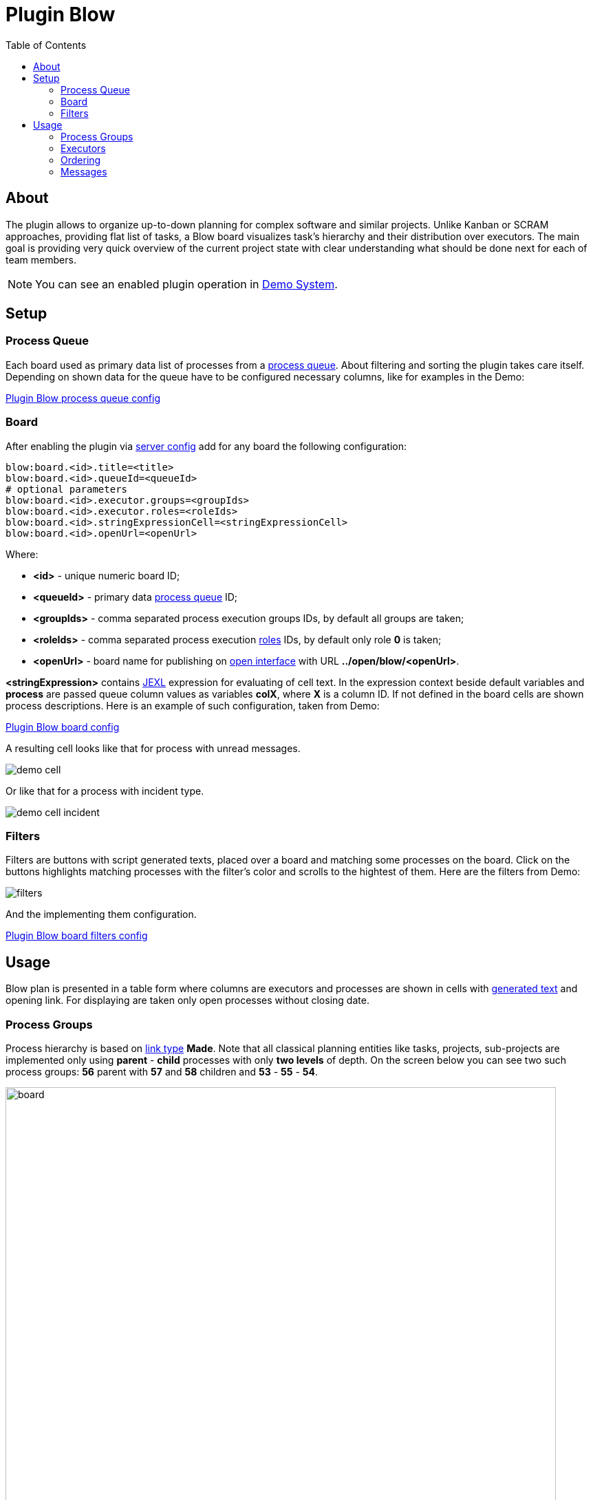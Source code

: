 =  Plugin Blow
:toc:
:toclevels: 4

[[about]]
== About
The plugin allows to organize up-to-down planning for complex software and similar projects.
Unlike Kanban or SCRAM approaches, providing flat list of tasks, a Blow board visualizes task's hierarchy and their distribution over executors.
The main goal is providing very quick overview of the current project state with clear understanding what should be done next for each of team members.

NOTE: You can see an enabled plugin operation in <<../../../kernel/install.adoc#demo, Demo System>>.

[[setup]]
== Setup

[[setup-queue]]
=== Process Queue
Each board used as primary data list of processes from a <<../../../kernel/process/queue.adoc#, process queue>>.
About filtering and sorting the plugin takes care itself.
Depending on shown data for the queue have to be configured necessary columns, like for examples in the Demo:

[snippet, from="column.1", to=".yyyy"]
link:../../../../itest/org/bgerp/itest/plugin/pln/blow/BlowTest.process.queue.config.txt[Plugin Blow process queue config]

[[setup-board]]
=== Board
After enabling the plugin via <<../../../kernel/setup.adoc#config-plugin, server config>> add for any board the following configuration:

[source]
----
blow:board.<id>.title=<title>
blow:board.<id>.queueId=<queueId>
# optional parameters
blow:board.<id>.executor.groups=<groupIds>
blow:board.<id>.executor.roles=<roleIds>
blow:board.<id>.stringExpressionCell=<stringExpressionCell>
blow:board.<id>.openUrl=<openUrl>
----

Where:
[square]
* *<id>* - unique numeric board ID;
* *<queueId>* - primary data <<#setup-queue, process queue>> ID;
* *<groupIds>* - comma separated process execution groups IDs, by default all groups are taken;
* *<roleIds>* - comma separated process execution <<../../../kernel/process/index.adoc#executor, roles>> IDs, by default only role *0* is taken;
* *<openUrl>* - board name for publishing on <<../../../kernel/interface.adoc#open, open interface>> with URL  *../open/blow/<openUrl>*.

*<stringExpression>* contains <<../../../kernel/extension.adoc#jexl, JEXL>> expression for evaluating of cell text.
In the expression context beside default variables and *process* are passed queue column values as variables *colX*, where *X* is a column ID.
If not defined in the board cells are shown process descriptions. Here is an example of such configuration, taken from Demo:

[snippet, from="blow:board.1.str", to="END"]
link:../../../../itest/org/bgerp/itest/plugin/pln/blow/BlowTest.config.txt#L4-L27[Plugin Blow board config]

A resulting cell looks like that for process with unread messages.

image::_res/demo_cell.png[]

Or like that for a process with incident type.

image::_res/demo_cell_incident.png[]

[[setup-board-filter]]
=== Filters
Filters are buttons with script generated texts, placed over a board and matching some processes on the board.
Click on the buttons highlights matching processes with the filter's color and scrolls to the hightest of them.
Here are the filters from Demo:

image::_res/filters.png[]

And the implementing them configuration.

[snippet, from="blow:board.1.fil", to="END"]
link:../../../../itest/org/bgerp/itest/plugin/pln/blow/BlowTest.config.txt#L35-L57[Plugin Blow board filters config]

[[usage]]
== Usage
Blow plan is presented in a table form where columns are executors and processes
are shown in cells with <<#setup-board, generated text>> and opening link.
For displaying are taken only open processes without closing date.

[[usage-process-groups]]
=== Process Groups
Process hierarchy is based on <<../../../kernel/process/index.adoc#linked-process, link type>> *Made*.
Note that all classical planning entities like tasks, projects, sub-projects are implemented only using
*parent* - *child* processes with only *two levels* of depth. On the screen below you can see two such process groups:
*56* parent with *57* and *58* children and *53* - *55* - *54*.

image::_res/board.png[width="800px"]

Moving mouse over highlights the process group under cursor.
Using mouse drag-and-drop child processes can be moved to other groups.
On the screens below the *58* child process is being moved to *53* parent.

image::_res/move_58.png[width="800px"]

After that the planning board has the following view.

image::_res/move_58_after.png[width="800px"]

The same action can be performed used right-click popup menu with
items *Cut* and *Paste* there. That way is especially good for large boards.

image::_res/move_58_cut.png[width="800px"]

Another possible operation after *Cut* would be *Merge*, allowing to concatenate all messages from a cut process to the target one.
It can be used for joining processes with same functionality, going to be done at once.

Independent processes are shown under fake *NO GROUP* parent and behave in general like all other groups.
Child processes can be moved from and to it using drag-and-drop or *Cut* - *Paste* menu items from right click popup menu.
There is also available separated *Make independent* item, allowing a quick way to make child processes independent, placed in *NO GROUP*.

The last still not described here right-click menu item is *Clone process*, it makes duplicate of a clicked process with same type, description,
but without messages.

[[usage-executors]]
=== Executors
Processes with no or many executers are shown for the full table width.
Such processes are meant as unassigned, if a parent process has at least one unassigned child process,
the parent is also treated like unassigned.

[[usage-ordering]]
=== Ordering
For process group sorting are used the following criteria, as an example you can use the previous screen:
[square]
* the more *priority* is higher: processes 60 - 56 - 59 / 53;
* *unassigned* is higher than assigned;
* further *status* is higher than earlier;
* *parent* process is higher than independent or child.

The idea behind the rules is showing the next doing processes on the board's top.

[[usage-messages]]
=== Messages
Unlike in other planning tools process is not the smallest unit of work that can be done.
You shouldn't create a new process for any wish or remark. Instead you may collect them in process messages.
Number of them is shown for the Demo board configuration, like *4* on the screen.

image::_res/messages_board_cnt.png[width="800px"]

And here how do they look inside the process. As you can see, all *Blow UI* related thoughts just written down.

image::_res/messages_process.png[width="800px"]

At the board have to be placed only processes which already described to be done at the observable time.
So, whenever the time is there, any message can be separated to a new process using *...* menu, like shown on the screen.

image::_res/message_to_made_copy.png[width="800px"]

After changing of description the newly created process.

image::_res/message_to_made_copy_description.png[width="800px"]

It is available on our board.

image::_res/message_to_made_copy_new.png[width="800px"]

Using *Search* tool on the top of the board existing messages can be quickly checked on already written remarks.
The messages are found by simple substring match, in resulting drop-down are shown processes with count of matching messages in square braces.

image::_res/messages_search.png[width="800px"]

